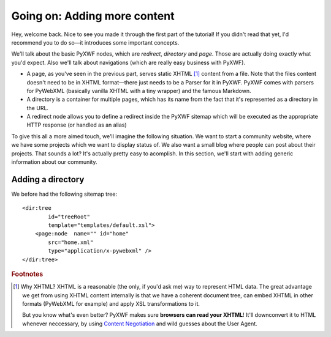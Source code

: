 Going on: Adding more content
=============================

Hey, welcome back. Nice to see you made it through the first part of the
tutorial! If you didn't read that yet, I'd recommend you to do so—it introduces
some important concepts.

We'll talk about the basic PyXWF nodes, which are *redirect*, *directory* and
*page*. Those are actually doing exactly what you'd expect. Also we'll talk
about navigations (which are really easy business with PyXWF).

*   A page, as you've seen in the previous part, serves static XHTML [#xhtml]_
    content from a file. Note that the files content doesn't need to be in
    XHTML format—there just needs to be a Parser for it in PyXWF. PyXWF comes
    with parsers for PyWebXML (basically vanilla XHTML with a tiny wrapper)
    and the famous Markdown.
*   A directory is a container for multiple pages, which has its name from the
    fact that it's represented as a directory in the URL.
*   A redirect node allows you to define a redirect inside the PyXWF sitemap
    which will be executed as the appropriate HTTP response (or handled as an
    alias)

To give this all a more aimed touch, we'll imagine the following situation. We
want to start a community website, where we have some projects which we want
to display status of. We also want a small blog where people can post about
their projects. That sounds a lot? It's actually pretty easy to acomplish. In
this section, we'll start with adding generic information about our community.

Adding a directory
------------------

We before had the following sitemap tree::

        <dir:tree
                id="treeRoot"
                template="templates/default.xsl">
            <page:node  name="" id="home"
                src="home.xml"
                type="application/x-pywebxml" />
        </dir:tree>



.. rubric:: Footnotes

.. [#xhtml] Why XHTML? XHTML is a reasonable (the only, if you'd ask me) way to
    represent HTML data. The great advantage we get from using XHTML content
    internally is that we have a coherent document tree, can embed XHTML in
    other formats (PyWebXML for example) and apply XSL transformations to it.

    But you know what's even better? PyXWF makes sure **browsers can read your
    XHTML**! It'll downconvert it to HTML whenever neccessary, by using
    `Content Negotiation <https://en.wikipedia.org/wiki/Content_negotiation>`_
    and wild guesses about the User Agent.

